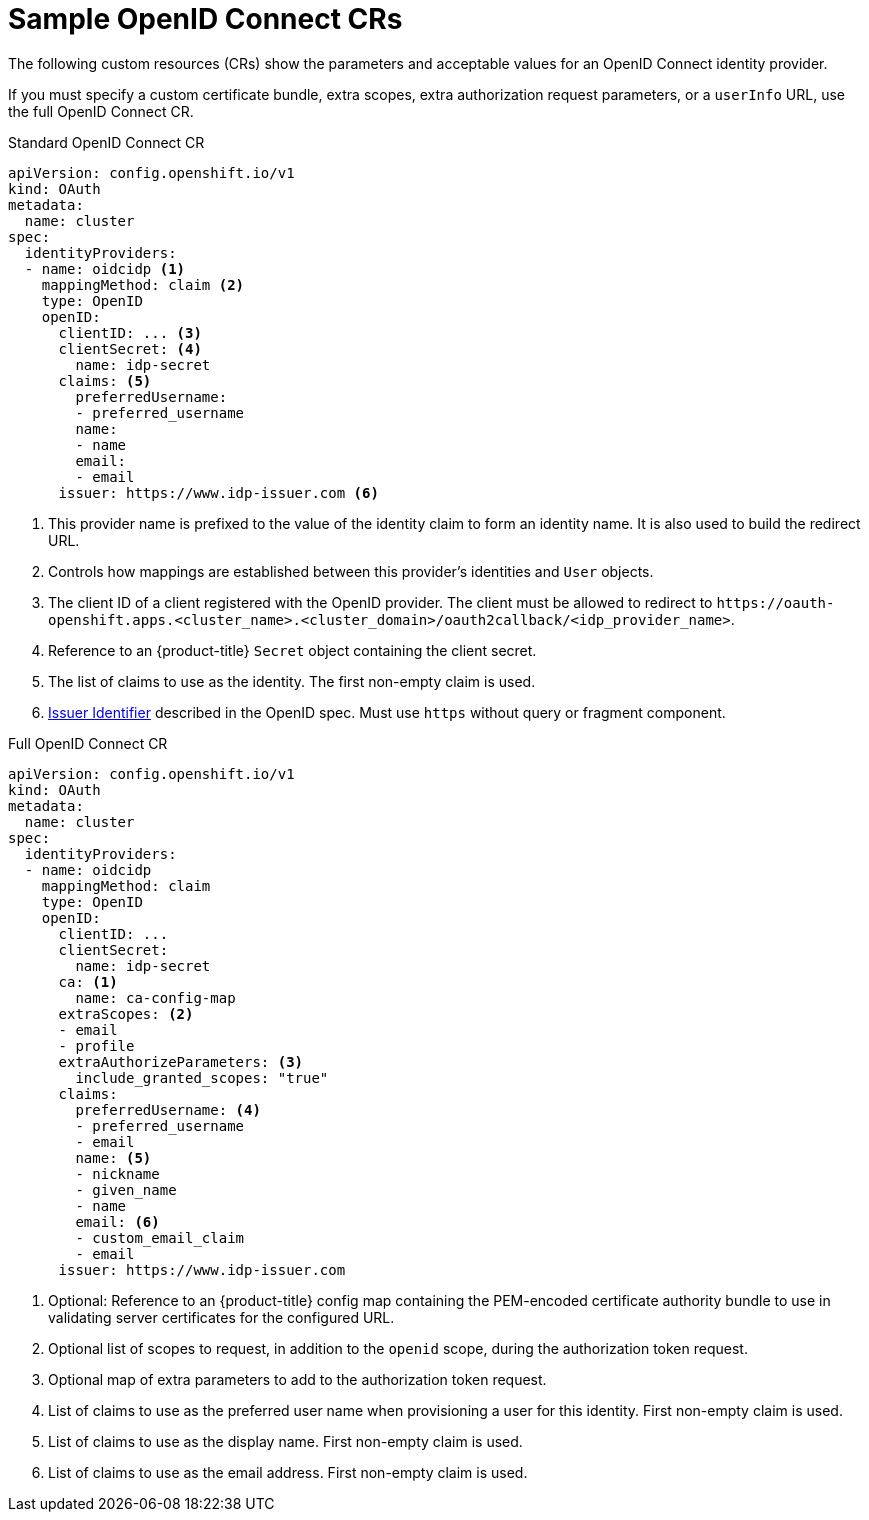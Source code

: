 // Module included in the following assemblies:
//
// * authentication/identity_providers/configuring-oidc-identity-provider.adoc

[id="identity-provider-oidc-CR_{context}"]
= Sample OpenID Connect CRs

The following custom resources (CRs) show the parameters and acceptable values for an
OpenID Connect identity provider.

If you must specify a custom certificate bundle, extra scopes, extra authorization request
parameters, or a `userInfo` URL, use the full OpenID Connect CR.

.Standard OpenID Connect CR
[source,yaml]
----
apiVersion: config.openshift.io/v1
kind: OAuth
metadata:
  name: cluster
spec:
  identityProviders:
  - name: oidcidp <1>
    mappingMethod: claim <2>
    type: OpenID
    openID:
      clientID: ... <3>
      clientSecret: <4>
        name: idp-secret
      claims: <5>
        preferredUsername:
        - preferred_username
        name:
        - name
        email:
        - email
      issuer: https://www.idp-issuer.com <6>
----
<1> This provider name is prefixed to the value of the identity claim to form an
identity name. It is also used to build the redirect URL.
<2> Controls how mappings are established between this provider's identities and `User` objects.
<3> The client ID of a client registered with the OpenID provider. The
client must be allowed to redirect to
`\https://oauth-openshift.apps.<cluster_name>.<cluster_domain>/oauth2callback/<idp_provider_name>`.
<4> Reference to an {product-title} `Secret` object containing the client secret.
<5> The list of claims to use as the identity. The first non-empty claim is used.
<6> link:https://openid.net/specs/openid-connect-core-1_0.html#IssuerIdentifier[Issuer Identifier]
described in the OpenID spec. Must use `https` without query or fragment
component.

.Full OpenID Connect CR
[source,yaml]
----
apiVersion: config.openshift.io/v1
kind: OAuth
metadata:
  name: cluster
spec:
  identityProviders:
  - name: oidcidp
    mappingMethod: claim
    type: OpenID
    openID:
      clientID: ...
      clientSecret:
        name: idp-secret
      ca: <1>
        name: ca-config-map
      extraScopes: <2>
      - email
      - profile
      extraAuthorizeParameters: <3>
        include_granted_scopes: "true"
      claims:
        preferredUsername: <4>
        - preferred_username
        - email
        name: <5>
        - nickname
        - given_name
        - name
        email: <6>
        - custom_email_claim
        - email
      issuer: https://www.idp-issuer.com
----
<1> Optional: Reference to an {product-title} config map containing the
PEM-encoded certificate authority bundle to use in validating server
certificates for the configured URL.
<2> Optional list of scopes to request, in addition to the `openid` scope,
during the authorization token request.
<3> Optional map of extra parameters to add to the authorization token request.
<4> List of claims to use as the preferred user name when provisioning a user
for this identity. First non-empty claim is used.
<5> List of claims to use as the display name. First non-empty claim is used.
<6> List of claims to use as the email address. First non-empty claim is used.

